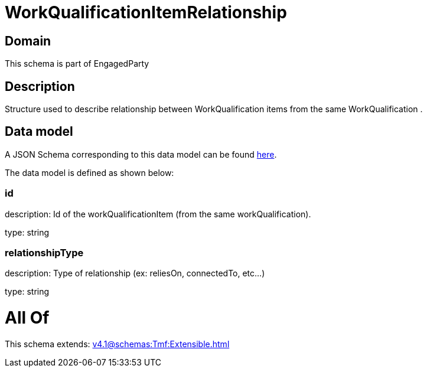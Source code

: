 = WorkQualificationItemRelationship

[#domain]
== Domain

This schema is part of EngagedParty

[#description]
== Description

Structure used to describe relationship between WorkQualification items from the same WorkQualification .


[#data_model]
== Data model

A JSON Schema corresponding to this data model can be found https://tmforum.org[here].

The data model is defined as shown below:


=== id
description: Id of the workQualificationItem (from the same workQualification).

type: string


=== relationshipType
description: Type of relationship (ex: reliesOn, connectedTo, etc...)

type: string


= All Of 
This schema extends: xref:v4.1@schemas:Tmf:Extensible.adoc[]
